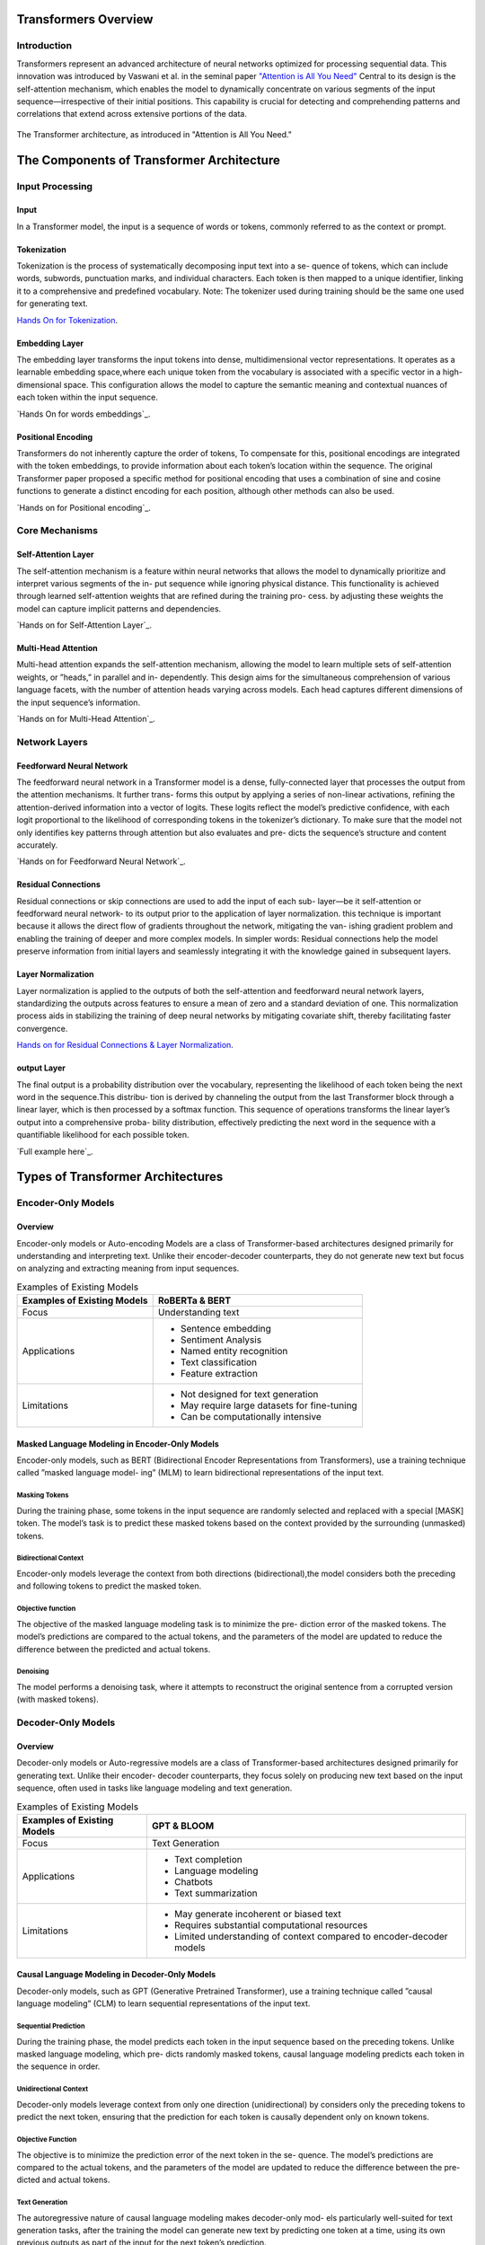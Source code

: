 Transformers Overview
===================================
Introduction
------------------------------------
Transformers represent an advanced architecture of neural networks optimized for processing sequential data. This innovation was introduced by Vaswani et al. in the seminal paper `"Attention is All You Need" <https://arxiv.org/abs/1706.03762>`_ Central to its design is the self-attention mechanism, which enables the model to dynamically concentrate on various segments of the input sequence—irrespective of their initial positions. This capability is crucial for detecting and comprehending patterns and correlations that extend across extensive portions of the data.

.. figure:: ../Images/architectureattention.png
   :alt: Transformer architecture
   :align: center

   The Transformer architecture, as introduced in "Attention is All You Need."



The Components of Transformer Architecture
==========================================
Input Processing
------------------------------
Input
~~~~~~~~~~~~~~~~~~~~~~~~~~~~~~
In a Transformer model, the input is a sequence of words or tokens, commonly referred to as the context or prompt. 

.. figure:: ../Images/inputs.png
   :width: 80%
   :alt: Transformer architecture
   :align: center


Tokenization
~~~~~~~~~~~~~~~~~~~~~~~~~~~~~~~
Tokenization is the process of systematically decomposing input text into a se-
quence of tokens, which can include words, subwords, punctuation marks, and
individual characters. Each token is then mapped to a unique identifier, linking
it to a comprehensive and predefined vocabulary.
Note: The tokenizer used during training should be the same one used for
generating text.

`Hands On for Tokenization`_.

.. _Hands On for Tokenization: https://colab.research.google.com/drive/1SF_meHmrbrTq7oxVtXQ24GaO67pzjmHl



Embedding Layer
~~~~~~~~~~~~~~~~~~~~~~~~~~~~~~~

The embedding layer transforms the input tokens into dense, multidimensional
vector representations. It operates as a learnable embedding space,where each
unique token from the vocabulary is associated with a specific vector in a high-
dimensional space. This configuration allows the model to capture the semantic
meaning and contextual nuances of each token within the input sequence.

`Hands On for words embeddings`_.

.. _Hands On for words embeddings:https://colab.research.google.com/drive/1ZLZ8UTUnAsJHeTW3sZw73XLDBvgJKqhY



Positional Encoding
~~~~~~~~~~~~~~~~~~~~~~~~~~~~~


Transformers do not inherently capture the order of tokens, To compensate for
this, positional encodings are integrated with the token embeddings, to provide information about each token’s location within the sequence. The original
Transformer paper proposed a specific method for positional encoding that uses
a combination of sine and cosine functions to generate a distinct encoding for
each position, although other methods can also be used.

`Hands on for Positional encoding`_.

.. _Hands on for Positional encoding:https://colab.research.google.com/drive/10vdBYhhd19sH3Vp5H5SiRpMykBMll_Je

Core Mechanisms
------------------------------

Self-Attention Layer
~~~~~~~~~~~~~~~~~~~~~~~~~~~~

The self-attention mechanism is a feature within neural networks that allows
the model to dynamically prioritize and interpret various segments of the in-
put sequence while ignoring physical distance. This functionality is achieved
through learned self-attention weights that are refined during the training pro-
cess. by adjusting these weights the model can capture implicit patterns and
dependencies.

`Hands on for Self-Attention Layer`_.

.. _Hands on for Self-Attention Layer:https://colab.research.google.com/drive/1fdr45ZpzuSXa0d3rgkxNrcRiCHMoJQO6#scrollTo=BobDOsxZnhY5

Multi-Head Attention
~~~~~~~~~~~~~~~~~~~~~~~~~~~~~~~

Multi-head attention expands the self-attention mechanism, allowing the model
to learn multiple sets of self-attention weights, or ”heads,” in parallel and in-
dependently. This design aims for the simultaneous comprehension of various
language facets, with the number of attention heads varying across models.
Each head captures different dimensions of the input sequence’s information.

`Hands on for Multi-Head Attention`_.

.. _Hands on for Multi-Head Attention:{https://colab.research.google.com/drive/1lRHUApEDwL77pG8mmObFovXX_yDSrt1W#scrollTo=Oe_QiFpYw4Mn
Network Layers
------------------------------

Feedforward Neural Network
~~~~~~~~~~~~~~~~~~~~~~~~~~~~~~~

The feedforward neural network in a Transformer model is a dense, fully-connected
layer that processes the output from the attention mechanisms. It further trans-
forms this output by applying a series of non-linear activations, refining the
attention-derived information into a vector of logits. These logits reflect the
model’s predictive confidence, with each logit proportional to the likelihood of
corresponding tokens in the tokenizer’s dictionary. To make sure that the model
not only identifies key patterns through attention but also evaluates and pre-
dicts the sequence’s structure and content accurately.

`Hands on for Feedforward Neural Network`_.

.. _Hands on for Feedforward Neural Network:https://colab.research.google.com/drive/1E70FTFNzPFhO44_FySWmMzZLEa-yI79G


Residual Connections
~~~~~~~~~~~~~~~~~~~~~~~~~~~~~~~~~

Residual connections or skip connections are used to add the input of each sub-
layer—be it self-attention or feedforward neural network- to its output prior to the application of layer normalization. this technique is important because it
allows the direct flow of gradients throughout the network, mitigating the van-
ishing gradient problem and enabling the training of deeper and more complex
models.
In simpler words:
Residual connections help the model preserve information from initial layers and
seamlessly integrating it with the knowledge gained in subsequent layers.

Layer Normalization
~~~~~~~~~~~~~~~~~~~~~~~~~~~~~~~~

Layer normalization is applied to the outputs of both the self-attention and
feedforward neural network layers, standardizing the outputs across features to
ensure a mean of zero and a standard deviation of one. This normalization
process aids in stabilizing the training of deep neural networks by mitigating
covariate shift, thereby facilitating faster convergence.

`Hands on for Residual Connections & Layer Normalization`_.

.. _Hands on for Residual Connections & Layer Normalization: https://colab.research.google.com/drive/1FqrBfqYe6ouMoWvC_zQaDIyEGsUO0xNR#scrollTo=nPt5jtl67eLQ
output Layer
~~~~~~~~~~~~~~~~~~~~~~~~~~~~~~~~

The final output is a probability distribution over the vocabulary, representing
the likelihood of each token being the next word in the sequence.This distribu-
tion is derived by channeling the output from the last Transformer block through
a linear layer, which is then processed by a softmax function. This sequence
of operations transforms the linear layer’s output into a comprehensive proba-
bility distribution, effectively predicting the next word in the sequence with a
quantifiable likelihood for each possible token.

`Full example here`_.

.. _full example here:https://colab.research.google.com/drive/1X4GlWya1NUkZlucbe6hc_y9_3u8Yzb5h#scrollTo=jpkEME0q9x5c
Types of Transformer Architectures
====================================

Encoder-Only Models
--------------------------

Overview
~~~~~~~~~~~~~~~~~~~~~~~~~

Encoder-only models or Auto-encoding Models are a class of Transformer-based
architectures designed primarily for understanding and interpreting text. Unlike
their encoder-decoder counterparts, they do not generate new text but focus on
analyzing and extracting meaning from input sequences.

.. table:: Examples of Existing Models
   :name: tab:roberta_bert

   +-------------------------------+---------------------------------------------+
   | Examples of Existing Models   | RoBERTa & BERT                              |
   +===============================+=============================================+
   | Focus                         | Understanding text                          |
   +-------------------------------+---------------------------------------------+
   | Applications                  | - Sentence embedding                        |
   |                               | - Sentiment Analysis                        |
   |                               | - Named entity recognition                  |
   |                               | - Text classification                       |
   |                               | - Feature extraction                        |
   +-------------------------------+---------------------------------------------+
   | Limitations                   | - Not designed for text generation          |
   |                               | - May require large datasets for fine-tuning|
   |                               | - Can be computationally intensive          |
   +-------------------------------+---------------------------------------------+



Masked Language Modeling in Encoder-Only Models
~~~~~~~~~~~~~~~~~~~~~~~~~~~~~~~~~~~~


Encoder-only models, such as BERT (Bidirectional Encoder Representations
from Transformers), use a training technique called ”masked language model-
ing” (MLM) to learn bidirectional representations of the input text.


Masking Tokens
^^^^^^^^^^^^^^^^^^^^

During the training phase, some tokens in the input sequence are randomly
selected and replaced with a special [MASK] token. The model’s task is to
predict these masked tokens based on the context provided by the surrounding
(unmasked) tokens.

Bidirectional Context
^^^^^^^^^^^^^^^^^^^^


Encoder-only models leverage the context from both directions (bidirectional),the
model considers both the preceding and following tokens to predict the masked
token.

Objective function
^^^^^^^^^^^^^^^^^^^^

The objective of the masked language modeling task is to minimize the pre-
diction error of the masked tokens. The model’s predictions are compared to
the actual tokens, and the parameters of the model are updated to reduce the
difference between the predicted and actual tokens.

Denoising
^^^^^^^^^^^^^^^^^^^^

The model performs a denoising task, where it attempts to reconstruct the
original sentence from a corrupted version (with masked tokens).

Decoder-Only Models
--------------------------

Overview
~~~~~~~~~~~~~~~~~~~~~~~

Decoder-only models or Auto-regressive models are a class of Transformer-based
architectures designed primarily for generating text. Unlike their encoder-
decoder counterparts, they focus solely on producing new text based on the
input sequence, often used in tasks like language modeling and text generation.



.. table:: Examples of Existing Models
   :name: tab:gpt_bloom

   +-------------------------------+------------------------------------------+
   | Examples of Existing Models   | GPT & BLOOM                              |
   +===============================+==========================================+
   | Focus                         | Text Generation                          |
   +-------------------------------+------------------------------------------+
   | Applications                  | - Text completion                        |
   |                               | - Language modeling                      |
   |                               | - Chatbots                               |
   |                               | - Text summarization                     |
   +-------------------------------+------------------------------------------+
   | Limitations                   | - May generate incoherent or biased text |
   |                               | - Requires substantial computational     |
   |                               |   resources                              |
   |                               | - Limited understanding of context       |
   |                               |   compared to encoder-decoder models     |
   +-------------------------------+------------------------------------------+



Causal Language Modeling in Decoder-Only Models
~~~~~~~~~~~~~~~~~~~~~~~~~~~~~~~~~~~~~


Decoder-only models, such as GPT (Generative Pretrained Transformer), use a
training technique called ”causal language modeling” (CLM) to learn sequential
representations of the input text.

Sequential Prediction
^^^^^^^^^^^^^^^^^^^^

During the training phase, the model predicts each token in the input sequence
based on the preceding tokens. Unlike masked language modeling, which pre-
dicts randomly masked tokens, causal language modeling predicts each token in
the sequence in order.

Unidirectional Context
^^^^^^^^^^^^^^^^^^^^^^^


Decoder-only models leverage context from only one direction (unidirectional)
by considers only the preceding tokens to predict the next token, ensuring that
the prediction for each token is causally dependent only on known tokens.

Objective Function
^^^^^^^^^^^^^^^^^^^^^


The objective is to minimize the prediction error of the next token in the se-
quence. The model’s predictions are compared to the actual tokens, and the
parameters of the model are updated to reduce the difference between the pre-
dicted and actual tokens.

Text Generation
^^^^^^^^^^^^^^^^^^^^

The autoregressive nature of causal language modeling makes decoder-only mod-
els particularly well-suited for text generation tasks, after the training the model
can generate new text by predicting one token at a time, using its own previous
outputs as part of the input for the next token’s prediction.

Encoder-Decoder Models
----------------------------

Overview
~~~~~~~~~~~~~~~~~~~~~~~

Encoder-decoder models or Sequence-to-Sequence are a class of Transformer-
based architectures designed for tasks that involve both understanding and gen-
erating text, by combining two main components: an encoder that processes the
input sequence and a decoder that generates the output sequence.


.. table:: Examples of Existing Models
   :name: tab:existing_models

   +-------------------------------+-----------------------------------------+
   | Example of Existing Models    | T5 (Text-to-Text Transfer Transformer)  |
   +===============================+=========================================+
   | Focus                         | Text Understanding and Generation       |
   +-------------------------------+-----------------------------------------+
   | Applications                  | - Machine translation                   |
   |                               | - Text summarization                    |
   |                               | - Question answering                    |
   |                               | - Conversational agents                 |
   |                               | - Text-to-speech synthesis              |
   |                               | - Language Translation Systems          |
   |                               | - Image Caption Generation              |
   |                               | - Speech-to-Text Systems                |
   +-------------------------------+-----------------------------------------+
   | Advantages                    | - Versatility                           |
   |                               | - Enhanced Accuracy                     |
   |                               | - Complex Training                      |
   +-------------------------------+-----------------------------------------+
   | Limitations                   | - Information Loss                      |
   +-------------------------------+-----------------------------------------+
